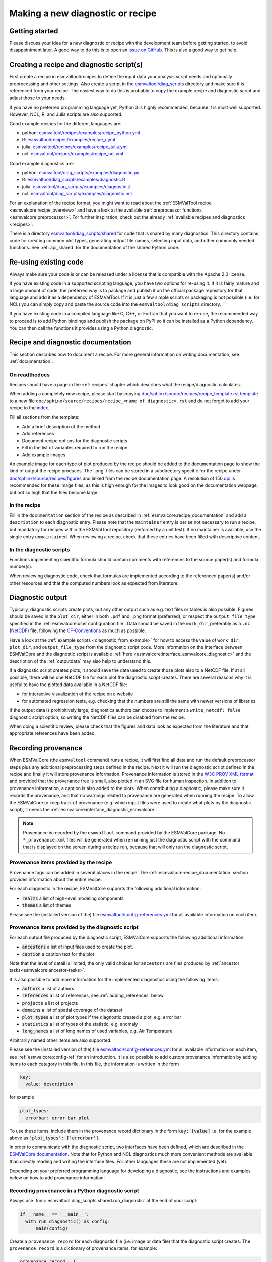.. _new-diagnostic:

Making a new diagnostic or recipe
*********************************

Getting started
===============

Please discuss your idea for a new diagnostic or recipe with the development team before getting started,
to avoid disappointment later. A good way to do this is to open an
`issue on GitHub <https://github.com/ESMValGroup/ESMValTool/issues>`_.
This is also a good way to get help.

.. _diagnostic_from_example:

Creating a recipe and diagnostic script(s)
==========================================
First create a recipe in esmvaltool/recipes to define the input data your analysis script needs
and optionally preprocessing and other settings.
Also create a script in the
`esmvaltool/diag_scripts <https://github.com/ESMValGroup/ESMValTool/tree/main/esmvaltool/diag_scripts>`_
directory and make sure it is referenced from your recipe.
The easiest way to do this is probably to copy the example recipe and diagnostic
script and adjust those to your needs.

If you have no preferred programming language yet, Python 3 is highly recommended, because it is most well supported.
However, NCL, R, and Julia scripts are also supported.

Good example recipes for the different languages are:

-  python: `esmvaltool/recipes/examples/recipe_python.yml <https://github.com/ESMValGroup/ESMValTool/blob/main/esmvaltool/recipes/examples/recipe_python.yml>`_
-  R: `esmvaltool/recipes/examples/recipe_r.yml <https://github.com/ESMValGroup/ESMValTool/blob/main/esmvaltool/recipes/examples/recipe_r.yml>`_
-  julia: `esmvaltool/recipes/examples/recipe_julia.yml <https://github.com/ESMValGroup/ESMValTool/blob/main/esmvaltool/recipes/examples/recipe_julia.yml>`_
-  ncl: `esmvaltool/recipes/examples/recipe_ncl.yml <https://github.com/ESMValGroup/ESMValTool/blob/main/esmvaltool/recipes/examples/recipe_ncl.yml>`_

Good example diagnostics are:

-  python: `esmvaltool/diag_scripts/examples/diagnostic.py <https://github.com/ESMValGroup/ESMValTool/blob/main/esmvaltool/diag_scripts/examples/diagnostic.py>`_
-  R: `esmvaltool/diag_scripts/examples/diagnostic.R <https://github.com/ESMValGroup/ESMValTool/blob/main/esmvaltool/diag_scripts/examples/diagnostic.R>`_
-  julia: `esmvaltool/diag_scripts/examples/diagnostic.jl <https://github.com/ESMValGroup/ESMValTool/blob/main/esmvaltool/diag_scripts/examples/diagnostic.jl>`_
-  ncl: `esmvaltool/diag_scripts/examples/diagnostic.ncl <https://github.com/ESMValGroup/ESMValTool/blob/main/esmvaltool/diag_scripts/examples/diagnostic.ncl>`_

For an explanation of the recipe format, you might want to read about the
:ref:`ESMValTool recipe <esmvalcore:recipe_overview>` and have a look at the
available :ref:`preprocessor functions <esmvalcore:preprocessor>`.
For further inspiration, check out the already
:ref:`available recipes and diagnostics <recipes>`.

There is a directory
`esmvaltool/diag_scripts/shared <https://github.com/ESMValGroup/ESMValTool/tree/main/esmvaltool/diag_scripts/shared>`_
for code that is shared by many diagnostics.
This directory contains code for creating common plot types, generating output
file names, selecting input data, and other commonly needed functions.
See :ref:`api_shared` for the documentation of the shared Python code.

Re-using existing code
======================
Always make sure your code is or can be released under a license that is compatible with the Apache 2.0 license.

If you have existing code in a supported scripting language, you have two options for re-using it. If it is fairly
mature and a large amount of code, the preferred way is to package and publish it on the
official package repository for that language and add it as a dependency of ESMValTool.
If it is just a few simple scripts or packaging is not possible (i.e. for NCL) you can simply copy
and paste the source code into the ``esmvaltool/diag_scripts`` directory.

If you have existing code in a compiled language like
C, C++, or Fortran that you want to re-use, the recommended way to proceed is to add Python bindings and publish
the package on PyPI so it can be installed as a Python dependency. You can then call the functions it provides
using a Python diagnostic.

.. _recipe_documentation:

Recipe and diagnostic documentation
===================================

This section describes how to document a recipe.
For more general information on writing documentation, see :ref:`documentation`.

On readthedocs
--------------

Recipes should have a page in the :ref:`recipes` chapter which describes what
the recipe/diagnostic calculates.

When adding a completely new recipe, please start by copying
`doc/sphinx/source/recipes/recipe_template.rst.template <https://github.com/ESMValGroup/ESMValTool/blob/main/doc/sphinx/source/recipes/recipe_template.rst.template>`_
to a new file ``doc/sphinx/source/recipes/recipe_<name of diagnostic>.rst``
and do not forget to add your recipe to the
`index <https://github.com/ESMValGroup/ESMValTool/blob/main/doc/sphinx/source/recipes/index.rst>`_.

Fill all sections from the template:

- Add a brief description of the method
- Add references
- Document recipe options for the diagnostic scripts
- Fill in the list of variables required to run the recipe
- Add example images

An example image for each type of plot produced by the recipe should be added
to the documentation page to show the kind of output the recipe produces.
The '.png' files can be stored in a subdirectory specific for the recipe under
`doc/sphinx/source/recipes/figures <https://github.com/ESMValGroup/ESMValTool/blob/main/doc/sphinx/source/recipes/figures>`_
and linked from the recipe documentation page.
A resolution of 150 `dpi <https://en.wikipedia.org/wiki/Dots_per_inch>`_ is
recommended for these image files, as this is high enough for the images to look
good on the documentation webpage, but not so high that the files become large.

In the recipe
-------------
Fill in the ``documentation`` section of the recipe as described in
:ref:`esmvalcore:recipe_documentation` and add a ``description`` to each
diagnostic entry.
Please note that the ``maintainer`` entry is per se not necessary to run a
recipe, but mandatory for recipes within the ESMValTool repository (enforced by
a unit test).
If no maintainer is available, use the single entry ``unmaintained``.
When reviewing a recipe, check that these entries have been filled with
descriptive content.

In the diagnostic scripts
-------------------------
Functions implementing scientific formula should contain comments with
references to the source paper(s) and formula number(s).

When reviewing diagnostic code, check that formulas are implemented according
to the referenced paper(s) and/or other resources and that the computed numbers
look as expected from literature.

.. _diagnostic_output:

Diagnostic output
=================

Typically, diagnostic scripts create plots, but any other output such as e.g.
text files or tables is also possible.
Figures should be saved in the ``plot_dir``, either in both ``.pdf`` and
``.png`` format (preferred), or
respect the ``output_file_type`` specified in the
:ref:`esmvalcore:user configuration file`.
Data should be saved in the ``work_dir``, preferably as a ``.nc``
(`NetCDF <https://www.unidata.ucar.edu/software/netcdf/>`__) file, following the
`CF-Conventions <https://cfconventions.org/>`__ as much as possible.

Have a look at the :ref:`example scripts <diagnostic_from_example>` for how to
access the value of ``work_dir``, ``plot_dir``, and ``output_file_type`` from
the diagnostic script code.
More information on the interface between ESMValCore and the diagnostic script
is available :ref:`here <esmvalcore:interface_esmvalcore_diagnostic>` and
the description of the :ref:`outputdata` may also help to understand this.

If a diagnostic script creates plots, it should save the data used to create
those plots also to a NetCDF file.
If at all possible, there will be one NetCDF file for each plot the diagnostic
script creates.
There are several reasons why it is useful to have the plotted data available
in a NetCDF file:

- for interactive visualization of the recipe on a website
- for automated regression tests, e.g. checking that the numbers are still the
  same with newer versions of libraries

If the output data is prohibitively large, diagnostics authors can choose to
implement a ``write_netcdf: false`` diagnostic script option, so writing the
NetCDF files can be disabled from the recipe.

When doing a scientific review, please check that the figures and data look as
expected from the literature and that appropriate references have been added.

.. _recording-provenance:

Recording provenance
====================

When ESMValCore (the ``esmvaltool`` command) runs a recipe,
it will first find all data and run the default preprocessor steps plus any
additional preprocessing steps defined in the recipe. Next it will run the diagnostic script defined in the recipe
and finally it will store provenance information. Provenance information is stored in the
`W3C PROV XML format <https://www.w3.org/TR/prov-xml/>`_
and provided that the provenance tree is small, also plotted in an SVG file for
human inspection.
In addition to provenance information, a caption is also added to the plots.
When contributing a diagnostic, please make sure it records the provenance,
and that no warnings related to provenance are generated when running the recipe.
To allow the ESMValCore to keep track of provenance (e.g. which input files
were used to create what plots by the diagnostic script), it needs the
:ref:`esmvalcore:interface_diagnostic_esmvalcore`.

.. note::

    Provenance is recorded by the ``esmvaltool`` command provided by the
    ESMValCore package.
    No ``*_provenance.xml`` files will be generated when re-running just
    the diagnostic script with the command that is displayed on the screen
    during a recipe run, because that will only run the diagnostic script.

Provenance items provided by the recipe
---------------------------------------
Provenance tags can be added in several places in the recipe.
The :ref:`esmvalcore:recipe_documentation` section provides information about
the entire recipe.

For each diagnostic in the recipe, ESMValCore supports the following additional information:

- :code:`realms` a list of high-level modeling components
- :code:`themes` a list of themes

Please see the (installed version of the) file
`esmvaltool/config-references.yml <https://github.com/ESMValGroup/ESMValTool/blob/main/esmvaltool/config-references.yml>`_
for all available information on each item.

Provenance items provided by the diagnostic script
--------------------------------------------------
For each output file produced by the diagnostic script, ESMValCore supports the following additional information:

- :code:`ancestors` a list of input files used to create the plot.
- :code:`caption` a caption text for the plot

Note that the level of detail is limited, the only valid choices for ``ancestors`` are files produced by
:ref:`ancestor tasks<esmvalcore:ancestor-tasks>`.

It is also possible to add more information for the implemented diagnostics using the following items:

- :code:`authors` a list of authors
- :code:`references` a list of references, see :ref:`adding_references` below
- :code:`projects` a list of projects
- :code:`domains` a list of spatial coverage of the dataset
- :code:`plot_types` a list of plot types if the diagnostic created a plot, e.g. error bar
- :code:`statistics` a list of types of the statistic, e.g. anomaly
- :code:`long_names` a list of long names of used variables, e.g. Air Temperature

Arbitrarily named other items are also supported.

Please see the (installed version of the) file
`esmvaltool/config-references.yml <https://github.com/ESMValGroup/ESMValTool/blob/main/esmvaltool/config-references.yml>`_
for all available information on each item, see :ref:`esmvalcore:config-ref` for
an introduction. It is also possible to add custom provenance information by adding items to each category in this file.
In this file, the information is written in the form

.. code-block:: console

  key:
    value: description

for example

.. code-block:: console

  plot_types:
    errorbar: error bar plot

To use these items, include them in the provenance record dictionary in the form 
:code:`key: [value]`
i.e. for the example above as
:code:`'plot_types': ['errorbar']`.

In order to communicate with the diagnostic script, two interfaces have been defined,
which are described in the `ESMValCore documentation <https://docs.esmvaltool.org/projects/esmvalcore/en/latest/interfaces.html>`_.
Note that for Python and NCL diagnostics much more convenient methods are available than
directly reading and writing the interface files. For other languages these are not implemented (yet).

Depending on your preferred programming language for developing a diagnostic,
see the instructions and examples below on how to add provenance information:

Recording provenance in a Python diagnostic script
--------------------------------------------------
Always use :func:`esmvaltool.diag_scripts.shared.run_diagnostic` at the end of your script:

.. code-block:: python

  if __name__ == '__main__':
    with run_diagnostic() as config:
        main(config)

Create a ``provenance_record`` for each diagnostic file (i.e. image or data 
file) that the diagnostic script creates. The ``provenance_record`` is a 
dictionary of provenance items, for example:

.. code-block:: python

  provenance_record = {
        'ancestors': ancestor_files,
        'authors': [
            'andela_bouwe',
            'righi_mattia',
        ],
        'caption': caption,
        'domains': ['global'],
        'plot_types': ['zonal'],
        'references': [
            'acknow_project',
        ],
        'statistics': ['mean'],
      }

To save a matplotlib figure, use the convenience function 
:func:`esmvaltool.diag_scripts.shared.save_figure`. Similarly, to save Iris cubes use 
:func:`esmvaltool.diag_scripts.shared.save_data`. Both of these functions take
``provenance_record`` as an argument and log the provenance accordingly.
Have a look at the example Python diagnostic in
`esmvaltool/diag_scripts/examples/diagnostic.py <https://github.com/ESMValGroup/ESMValTool/blob/main/esmvaltool/diag_scripts/examples/diagnostic.py>`_
for a complete example.

For any other files created, you will need to make use of a 
:class:`esmvaltool.diag_scripts.shared.ProvenanceLogger` to log provenance. Include the
following code directly after the file is saved:

.. code-block:: python

  with ProvenanceLogger(cfg) as provenance_logger:
        provenance_logger.log(diagnostic_file, provenance_record)

The full path of a ``diagnostic_file`` can be obtained using :class:`esmvaltool.diag_scripts.shared.get_diagnostic_filename`.

Recording provenance in an NCL diagnostic script
------------------------------------------------
Always call the ``log_provenance`` procedure after plotting from your NCL diag_script:

.. code-block:: console

  log_provenance(nc-file,plot_file,caption,statistics,domain,plottype,authors,references,input-files)

For example:

.. code-block:: console

  log_provenance(ncdf_outfile, \
                 map@outfile, \
                 "Mean of variable: " + var0, \
                 "mean", \
                 "global", \
                 "geo", \
                 (/"righi_mattia", "gottschaldt_klaus-dirk"/), \
                 (/"acknow_author"/), \
                 metadata_att_as_array(info0, "filename"))

Have a look at the example NCL diagnostic in
`esmvaltool/diag_scripts/examples/diagnostic.ncl <https://github.com/ESMValGroup/ESMValTool/blob/main/esmvaltool/diag_scripts/examples/diagnostic.ncl>`_
for a complete example.

Recording provenance in a Julia diagnostic script
-------------------------------------------------
The provenance information is written in a ``diagnostic_provenance.yml`` that will be located in ``run_dir``.
For example a ``provenance_record`` can be stored in a yaml file as:

.. code-block:: julia

  provenance_file = string(run_dir, "/diagnostic_provenance.yml")

  open(provenance_file, "w") do io
      JSON.print(io, provenance_records, 4)
  end

The ``provenance_records`` can be defined as a dictionary of provenance items.
For example:

.. code-block:: julia

  provenance_records = Dict()

  provenance_record = Dict(
      "ancestors" => [input_file],
      "authors" => ["vonhardenberg_jost", "arnone_enrico"],
      "caption" => "Example diagnostic in Julia",
      "domains" => ["global"],
      "projects" => ["crescendo", "c3s-magic"],
      "references" => ["zhang11wcc"],
      "statistics" => ["other"],
  )

  provenance_records[output_file] = provenance_record

Have a look at the example Julia diagnostic in
`esmvaltool/diag_scripts/examples/diagnostic.jl <https://github.com/ESMValGroup/ESMValTool/blob/main/esmvaltool/diag_scripts/examples/diagnostic.jl>`_
for a complete example.

Recording provenance in an R diagnostic script
----------------------------------------------
The provenance information is written in a ``diagnostic_provenance.yml`` that will be located in ``run_dir``.
For example a ``provenance_record`` can be stored in a yaml file as:

.. code-block:: R

  provenance_file <- paste0(run_dir, "/", "diagnostic_provenance.yml")
  write_yaml(provenance_records, provenance_file)

The ``provenance_records`` can be defined as a list of provenance items.
For example:

.. code-block:: R

  provenance_records <- list()

  provenance_record <- list(
    ancestors = input_filenames,
    authors = list("hunter_alasdair", "perez-zanon_nuria"),
    caption = title,
    projects = list("c3s-magic"),
    statistics = list("other"),
  )

  provenance_records[[output_file]] <- provenance_record

.. _adding_references:

Adding references
=================
Recipes and diagnostic scripts can include references.
When a recipe is run, citation information is stored in `BibTeX <https://en.wikipedia.org/wiki/BibTeX>`__ format.
Follow the steps below to add a reference to a recipe (or a diagnostic):

-  make a ``tag`` that is representative of the reference entry.
   For example, ``righi15gmd`` shows the last name of the first author, year and journal abbreviation.
-  add the ``tag`` to the ``references`` section in the recipe (or the diagnostic script provenance, see recording-provenance_).
-  make a BibTeX file for the reference entry. There are some online tools to convert a doi to BibTeX format like https://doi2bib.org/
-  rename the file to the ``tag``, keep the ``.bibtex`` extension.
-  add the file to the folder ``esmvaltool/references``.

Note: the ``references`` section in ``config-references.yaml`` has been replaced by the folder ``esmvaltool/references``.

.. _testing_recipes:

Testing recipes
===============

To test a recipe, you can run it yourself on your local infrastructure or you
can ask the `@esmvalbot <https://github.com/apps/esmvalbot>`_ to run it for you.
To request a run of ``recipe_xyz.yml``, write the following comment below a pull
request:

::

   @esmvalbot Please run recipe_xyz.yml

Note that only members of the `@ESMValGroup/esmvaltool-developmentteam`_
can request runs. The memory of the `@esmvalbot`_ is limited to 16 GB and it only
has access to data available at DKRZ.

When reviewing a pull request, at the very least check that a recipes runs
without any modifications.
For a more thorough check, you might want to try out different datasets or
changing some settings if the diagnostic scripts support those.
A simple :ref:`tool <recipe_test_tool>` is available for testing recipes
with various settings.

.. _diagnostic_checklist:

Detailed checklist for reviews
==============================

This (non-exhaustive) checklist provides ideas for things to check when reviewing
pull requests for new or updated recipes and/or diagnostic scripts.

Technical reviews
-----------------

Documentation
~~~~~~~~~~~~~

Check that the scientific documentation of the new diagnostic has been added to
the user’s guide:

* A file ``doc/sphinx/source/recipes/recipe_<diagnostic>.rst`` exists
* New documentation is included in ``doc/sphinx/source/recipes/index.rst``
* Documentation follows template `doc/sphinx/source/recipes/recipe_template.rst.template`_
* Description of configuration options
* Description of variables
* Valid image files
* Resolution of image files (~150 dpi is usually enough; file size should be
  kept small)

Recipe
~~~~~~

Check yaml syntax (with ``yamllint``) and that new recipe contains:

* Documentation: description, authors, maintainer, references, projects
* Provenance tags: themes, realms

Diagnostic script
~~~~~~~~~~~~~~~~~

Check that the new diagnostic script(s) meet(s) standards.
This includes the following items:

* In-code documentation (comments, docstrings)
* Code quality (e.g. no hardcoded pathnames)
* No Codacy errors reported
* Re-use of existing functions whenever possible
* Provenance implemented

Run recipe
~~~~~~~~~~

Make sure new diagnostic(s) is working by running the ESMValTool with the recipe.

Check output of diagnostic
~~~~~~~~~~~~~~~~~~~~~~~~~~

After successfully running the new recipe, check that:

* NetCDF output has been written
* Output contains (some) valid values (e.g. not only nan or zeros)
* Provenance information has been written

Check automated tests
~~~~~~~~~~~~~~~~~~~~~

Check for errors reported by automated tests

* Codacy
* CircleCI
* Documentation build

Scientific reviews
------------------

Documentation added to user’s guide
~~~~~~~~~~~~~~~~~~~~~~~~~~~~~~~~~~~

Check that the scientific documentation of the new diagnostic
in ``doc/sphinx/source/recipes/recipe_<diagnostic>.rst``:

* Meets scientific documentation standard and
* Contains brief description of method
* Contains references
* Check for typos / broken text
* Documentation is complete and written in an understandable language
* References are complete

Recipe
~~~~~~

Check that new recipe contains valid:

* Documentation: description, references
* Provenance tags: themes, realms

Diagnostic script
~~~~~~~~~~~~~~~~~

Check that the new diagnostic script(s) meet(s) scientific standards.
This can include the following items:

* Clear and understandable in-code documentation including brief description of
  diagnostic
* References
* Method / equations match reference(s) given

Run recipe
~~~~~~~~~~

Make sure new diagnostic(s) is working by running the ESMValTool.

Check output of diagnostic
~~~~~~~~~~~~~~~~~~~~~~~~~~

After successfully running the new recipe, check that:

* Output contains (some) valid values (e.g. not only nan or zeros)
* If applicable, check plots and compare with corresponding plots in the
  paper(s) cited


.. _`@ESMValGroup/esmvaltool-developmentteam`: https://github.com/orgs/ESMValGroup/teams/esmvaltool-developmentteam
